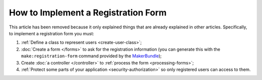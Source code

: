 .. index::
   single: Doctrine; Simple Registration Form
   single: Form; Simple Registration Form
   single: Security; Simple Registration Form

How to Implement a Registration Form
====================================

This article has been removed because it only explained things that are
already explained in other articles. Specifically, to implement a registration
form you must:

#. :ref:`Define a class to represent users <create-user-class>`;
#. :doc:`Create a form </forms>` to ask for the registration information (you can
   generate this with the ``make:registration-form`` command provided by the `MakerBundle`_);
#. Create :doc:`a controller </controller>` to :ref:`process the form <processing-forms>`;
#. :ref:`Protect some parts of your application <security-authorization>` so
   only registered users can access to them.

.. _`MakerBundle`: https://symfony.com/doc/current/bundles/SymfonyMakerBundle/index.html
